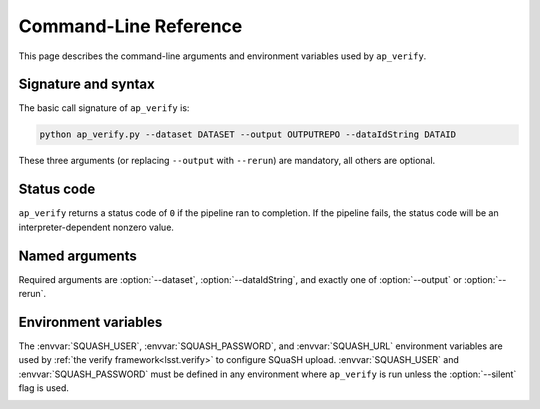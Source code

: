 .. _ap-verify-cmd:

.. program:: ap_verify.py

######################
Command-Line Reference
######################

This page describes the command-line arguments and environment variables used by ``ap_verify``.

Signature and syntax
====================

The basic call signature of ``ap_verify`` is:

.. code-block:: sh

   python ap_verify.py --dataset DATASET --output OUTPUTREPO --dataIdString DATAID

These three arguments (or replacing ``--output`` with ``--rerun``) are mandatory, all others are optional.

Status code
===========

.. TODO: should we require that ap_verify and ap_pipe follow the CmdLineTask convention? (DM-12853)

``ap_verify`` returns a status code of ``0`` if the pipeline ran to completion.
If the pipeline fails, the status code will be an interpreter-dependent nonzero value.

Named arguments
===============

Required arguments are :option:`--dataset`, :option:`--dataIdString`, and exactly one of :option:`--output` or :option:`--rerun`.

.. option:: --dataIdString <dataId>

   **Butler data ID.**

   The input data ID is required for all ``ap_verify`` runs except when using :option:`--help` or :option:`--version`.

   Specify data ID to process using data ID syntax.
   For example, ``--dataIdString "visit=12345 ccd=1 filter=g"``.
   
   Currently this argument is heavily restricted compared to its :ref:`command line task counterpart<command-line-task-dataid-howto>`.
   In particular, the dataId must specify exactly one visit and exactly one CCD, and may not be left blank to mean "all data".

.. option:: --dataset <dataset_name>

   **Input dataset designation.**

   The input dataset is required for all ``ap_verify`` runs except when using :option:`--help` or :option:`--version`.

   The argument is a unique name for the dataset, which can be associated with a repository in the :ref:`configuration file<ap-verify-configuration-dataset>`.
   See :ref:`ap-verify-dataset-name` for more information on dataset names.

   Allowed names can be queried using the :option:`--help` argument.

.. option:: -h, --help

   **Print help.**

   The help is equivalent to this documentation page, describing command-line arguments.

.. option:: -j <processes>, --processes <processes>

   **Number of processes to use.**

   When ``processes`` is larger than 1 the pipeline may use the Python `multiprocessing` module to parallelize processing of multiple datasets across multiple processors.
   
   .. note::

      This option is provided for forward-compatibility, but is not yet supported by ``ap_pipe``.

.. option:: --output <output_repo>

   **Output data repository URI or path.**

   The output dataset or :option:`--rerun` is required for all ``ap_verify`` runs except when using :option:`--help` or :option:`--version`.

   The output data repository will be created if it does not exist.
   The path may be absolute or relative to the current working directory.

   ``--output`` may not be used with the :option:`--rerun` argument.

   See :doc:`command-line-task-data-repo-howto` for background.

   .. TODO: I think the --rerun argument may have been a mistake -- it's almost entirely not quite unlike its command line task equivalent  (DM-12853)

.. option:: --rerun <output>

   **Specify output "rerun".**

   The rerun or :option:`--output` is required for all ``ap_verify`` runs except when using :option:`--help` or :option:`--version`.

   For ``ap_verify``, a rerun is an output repository relative to the dataset directory (as determined by :option:`--dataset`).
   This is different from command-line task reruns, which have an input repository and chain the rerun to it.
   An input rerun cannot be specified.

   ``--rerun`` may not be used with the :option:`--output` argument.

.. option:: --silent

   **Do not report measurements to SQuaSH.**

   Disables upload of measurements, so that ``ap_verify`` can be run for testing purposes by developers.

   .. note::

      Ingestion of `lsst.verify` metrics is not yet supported by SQuaSH, so this flag should always be provided for now.

.. option:: --version

   **Print version number.**

   Since ``ap_verify`` is not yet officially part of the Stack, the version number is arbitrary.


.. _command-line-task-envvar:

Environment variables
=====================

The :envvar:`SQUASH_USER`, :envvar:`SQUASH_PASSWORD`, and :envvar:`SQUASH_URL` environment variables are used by :ref:`the verify framework<lsst.verify>` to configure SQuaSH upload.
:envvar:`SQUASH_USER` and :envvar:`SQUASH_PASSWORD` must be defined in any environment where ``ap_verify`` is run unless the :option:`--silent` flag is used.

.. TODO: remove this once `lsst.verify` documents them, and update the link (DM-12849)

.. envvar:: SQUASH_USER

   User name to use for SQuaSH submissions.

.. envvar:: SQUASH_PASSWORD

   Unencrypted password for :envvar:`SQUASH_USER`.

.. envvar:: SQUASH_URL

   The location for a SQuaSH REST API. Defaults to the SQuaSH server at ``lsst.codes``.

.. _command-line-task-envvar-examples:

